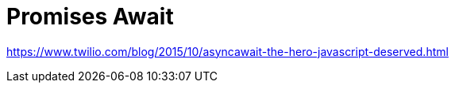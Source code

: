 = Promises Await
:hp-tags: research

https://www.twilio.com/blog/2015/10/asyncawait-the-hero-javascript-deserved.html